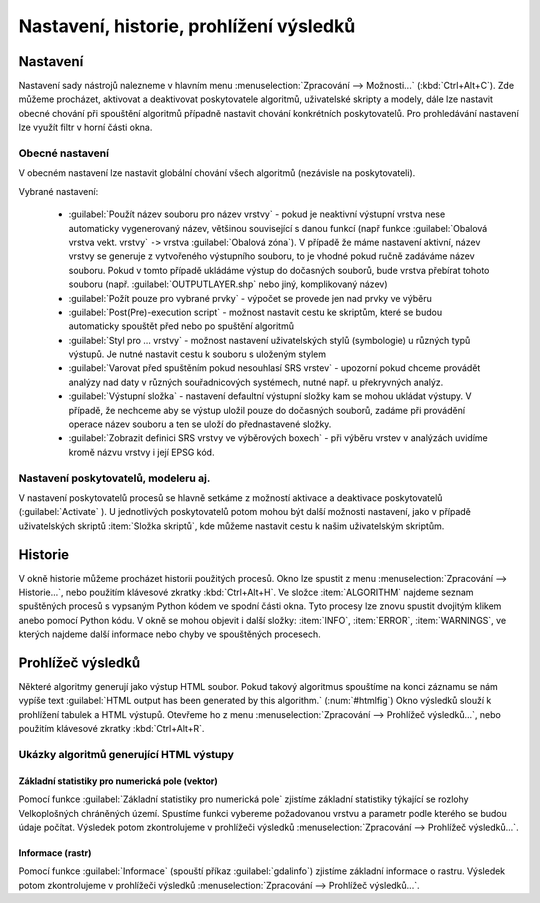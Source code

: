 .. |checkbox| image:: ../images/icon/checkbox.png
   :width: 1.5em
.. |tileindex| image:: ../images/icon/tileindex.png
   :width: 1.5em
.. |gdal| image:: ../images/icon/gdal.png
   :width: 1.5em
.. |qgis| image:: ../images/intro_logo.png
   :width: 1.5em

.. _nastaveni:

Nastavení, historie, prohlížení výsledků
========================================

Nastavení
---------

Nastavení sady nástrojů nalezneme v hlavním menu
:menuselection:`Zpracování --> Možnosti...` (:kbd:`Ctrl+Alt+C`). Zde
můžeme procházet, aktivovat a deaktivovat poskytovatele algoritmů,
uživatelské skripty a modely, dále lze nastavit obecné chování při
spouštění algoritmů případně nastavit chování konkrétních
poskytovatelů. Pro prohledávání nastavení lze využít filtr v horní
části okna.

.. figure:: images/geoproc_conf.png 
   :scale: 70%
   :scale-latex: 40 

   Okno nastavení sady nástrojů.


Obecné nastavení
^^^^^^^^^^^^^^^^

V obecném nastavení lze nastavit globální chování všech algoritmů
(nezávisle na poskytovateli).

.. figure:: images/geoproc_obec.png 
   :scale: 70% 
   :scale-latex: 40 

   Obecné nastavení zpracování.
   
Vybrané nastavení:

	- :guilabel:`Použít název souboru pro název vrstvy` - pokud je
          neaktivní výstupní vrstva nese automaticky vygenerovaný
          název, většinou související s danou funkcí (např funkce
          :guilabel:`Obalová vrstva vekt. vrstvy` ``->`` vrstva
          :guilabel:`Obalová zóna`). V případě že máme nastavení
          aktivní, název vrstvy se generuje z vytvořeného výstupního
          souboru, to je vhodné pokud ručně zadáváme název
          souboru. Pokud v tomto případě ukládáme výstup do dočasných
          souborů, bude vrstva přebírat tohoto souboru
          (např. :guilabel:`OUTPUTLAYER.shp` nebo jiný, komplikovaný
          název)
	- :guilabel:`Požít pouze pro vybrané prvky` - výpočet se
          provede jen nad prvky ve výběru
	- :guilabel:`Post(Pre)-execution script` - možnost nastavit
          cestu ke skriptům, které se budou automaticky spouštět před
          nebo po spuštění algoritmů
	- :guilabel:`Styl pro ... vrstvy` - možnost nastavení
          uživatelských stylů (symbologie) u různých typů výstupů. Je
          nutné nastavit cestu k souboru s uloženým stylem
	- :guilabel:`Varovat před spuštěním pokud nesouhlasí SRS
          vrstev` - upozorní pokud chceme provádět analýzy nad daty v
          různých souřadnicových systémech, nutné např. u překryvných
          analýz.
	- :guilabel:`Výstupní složka` - nastavení defaultní výstupní
          složky kam se mohou ukládat výstupy. V případě, že nechceme
          aby se výstup uložil pouze do dočasných souborů, zadáme při
          provádění operace název souboru a ten se uloží do
          přednastavené složky.
	- :guilabel:`Zobrazit definici SRS vrstvy ve výběrových
          boxech` - při výběru vrstev v analýzách uvidíme kromě názvu
          vrstvy i její EPSG kód.


Nastavení poskytovatelů, modeleru aj.
^^^^^^^^^^^^^^^^^^^^^^^^^^^^^^^^^^^^^

V nastavení poskytovatelů procesů se hlavně setkáme z možností
aktivace a deaktivace poskytovatelů (:guilabel:`Activate`
|checkbox|). U jednotlivých poskytovatelů potom mohou být další
možnosti nastavení, jako v případě uživatelských skriptů |tileindex|
:item:`Složka skriptů`, kde můžeme nastavit cestu k našim uživatelským
skriptům.

.. figure:: images/geoproc_poskyt.png 
   :scale: 70% 
   :scale-latex: 40 

   Nastavení uživatelských skriptů.
   

Historie
--------

V okně historie můžeme procházet historii použitých procesů. Okno lze
spustit z menu :menuselection:`Zpracování --> Historie...`, nebo
použitím klávesové zkratky :kbd:`Ctrl+Alt+H`. Ve složce
:item:`ALGORITHM` najdeme seznam spuštěných procesů s vypsaným Python
kódem ve spodní části okna. Tyto procesy lze znovu spustit dvojitým
klikem anebo pomocí Python kódu. V okně se mohou objevit i další
složky: :item:`INFO`, :item:`ERROR`, :item:`WARNINGS`, ve kterých
najdeme další informace nebo chyby ve spouštěných procesech.


.. figure:: images/geoproc_histor.png 
   :scale: 70% 
   :scale-latex: 40 

   Okno historie spuštěných algoritmů.
   

Prohlížeč výsledků
------------------
Některé algoritmy generují jako výstup HTML soubor. Pokud takový algoritmus 
spouštíme na konci záznamu se nám vypíše text :guilabel:`HTML output has been 
generated by this algorithm.` (:num:`#htmlfig`)
Okno výsledků slouží k prohlížení tabulek a HTML výstupů. Otevřeme ho
z menu :menuselection:`Zpracování --> Prohlížeč výsledků...`, nebo
použitím klávesové zkratky :kbd:`Ctrl+Alt+R`.

.. _htmlfig:

.. figure:: images/geoproc_html.png 
   :class: small 
   :scale-latex: 40 

   Informace o vytvoření html souboru v záznamu algoritmu

.. figure:: images/geoproc_vysled.png 
   :scale: 70% 
   :scale-latex: 40 

   Ukázka výsledku z funkce :guilabel:`Základní statistiky pro
   numerická pole`.
   
Ukázky algoritmů generující HTML výstupy
^^^^^^^^^^^^^^^^^^^^^^^^^^^^^^^^^^^^^^^^
Základní statistiky pro numerická pole (vektor)
...............................................

Pomocí funkce |qgis| :guilabel:`Základní statistiky pro numerická pole` 
zjistíme základní statistiky týkající se rozlohy Velkoplošných chráněných 
území. Spustíme funkci vybereme požadovanou vrstvu a parametr podle kterého 
se budou údaje počítat. Výsledek potom zkontrolujeme v prohlížeči výsledků 
:menuselection:`Zpracování --> Prohlížeč výsledků...`.

.. figure:: images/geoproc_pract_3.png 
   :class: middle 
   :scale-latex: 40 

   Popis obrázku

Informace (rastr)
.................
Pomocí funkce |gdal| :guilabel:`Informace` (spouští příkaz 
:guilabel:`gdalinfo`) zjistíme základní informace o rastru. Výsledek potom 
zkontrolujeme v prohlížeči výsledků :menuselection:`Zpracování --> Prohlížeč 
výsledků...`.

.. figure:: images/geoproc_pract_4.png 
   :class: middle 
   :scale-latex: 40 

   Popis obrázku
